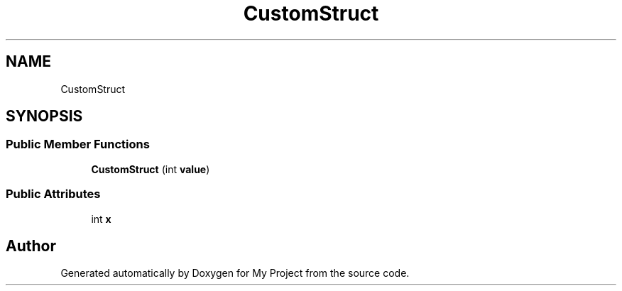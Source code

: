 .TH "CustomStruct" 3 "Wed Feb 1 2023" "Version Version 0.0" "My Project" \" -*- nroff -*-
.ad l
.nh
.SH NAME
CustomStruct
.SH SYNOPSIS
.br
.PP
.SS "Public Member Functions"

.in +1c
.ti -1c
.RI "\fBCustomStruct\fP (int \fBvalue\fP)"
.br
.in -1c
.SS "Public Attributes"

.in +1c
.ti -1c
.RI "int \fBx\fP"
.br
.in -1c

.SH "Author"
.PP 
Generated automatically by Doxygen for My Project from the source code\&.

